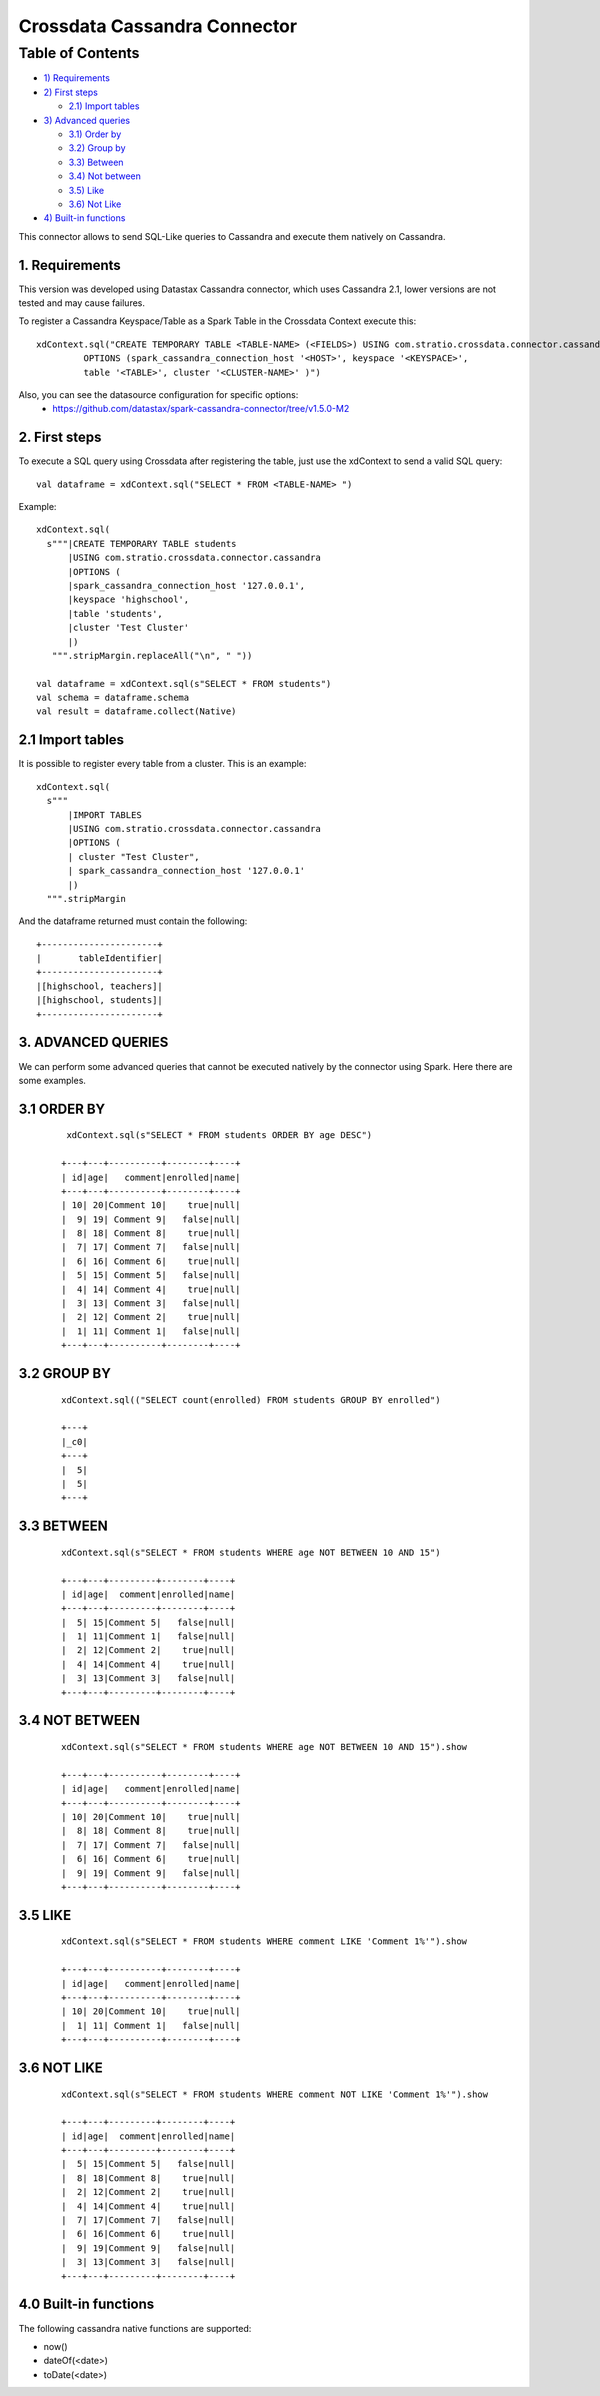 ==============================
Crossdata Cassandra Connector
==============================

Table of Contents
*****************

-  `1) Requirements <#requirements>`__

-  `2) First steps <#first-steps>`__

   -  `2.1) Import tables <#import-tables>`__

-  `3) Advanced queries <#advanced-queries>`__

   -  `3.1) Order by <#order-by>`__
   -  `3.2) Group by <#order-by>`__
   -  `3.3) Between <#between>`__
   -  `3.4) Not between <#not-between>`__
   -  `3.5) Like <#like>`__
   -  `3.6) Not Like <#not-like>`__

-  `4) Built-in functions <#built_in-functions>`__

This connector allows to send SQL-Like queries to Cassandra and execute them natively on Cassandra.

1. Requirements
-----------------

This version was developed using Datastax Cassandra connector, which uses Cassandra 2.1, lower versions are not tested and may cause failures.

To register a Cassandra Keyspace/Table as a Spark Table in the Crossdata Context execute this::

   xdContext.sql("CREATE TEMPORARY TABLE <TABLE-NAME> (<FIELDS>) USING com.stratio.crossdata.connector.cassandra
            OPTIONS (spark_cassandra_connection_host '<HOST>', keyspace '<KEYSPACE>',
            table '<TABLE>', cluster '<CLUSTER-NAME>' )")


Also, you can see the datasource configuration for specific options:
    - https://github.com/datastax/spark-cassandra-connector/tree/v1.5.0-M2

2. First steps
--------------

To execute a SQL query using Crossdata after registering the table, just use the xdContext to send a valid SQL query::

    val dataframe = xdContext.sql("SELECT * FROM <TABLE-NAME> ")


Example::

      xdContext.sql(
        s"""|CREATE TEMPORARY TABLE students
            |USING com.stratio.crossdata.connector.cassandra
            |OPTIONS (
            |spark_cassandra_connection_host '127.0.0.1',
            |keyspace 'highschool',
            |table 'students',
            |cluster 'Test Cluster'
            |)
         """.stripMargin.replaceAll("\n", " "))

      val dataframe = xdContext.sql(s"SELECT * FROM students")
      val schema = dataframe.schema
      val result = dataframe.collect(Native)

2.1 Import tables
-----------------

It is possible to register every table from a cluster. This is an example::

    xdContext.sql(
      s"""
          |IMPORT TABLES
          |USING com.stratio.crossdata.connector.cassandra
          |OPTIONS (
          | cluster "Test Cluster",
          | spark_cassandra_connection_host '127.0.0.1'
          |)
      """.stripMargin


And the dataframe returned must contain the following::

    +----------------------+
    |       tableIdentifier|
    +----------------------+
    |[highschool, teachers]|
    |[highschool, students]|
    +----------------------+

3. ADVANCED QUERIES
--------------------

We can perform some advanced queries that cannot be executed natively by the connector using Spark. Here there are some examples.

3.1 ORDER BY
-------------

   ::

     xdContext.sql(s"SELECT * FROM students ORDER BY age DESC")

    +---+---+----------+--------+----+
    | id|age|   comment|enrolled|name|
    +---+---+----------+--------+----+
    | 10| 20|Comment 10|    true|null|
    |  9| 19| Comment 9|   false|null|
    |  8| 18| Comment 8|    true|null|
    |  7| 17| Comment 7|   false|null|
    |  6| 16| Comment 6|    true|null|
    |  5| 15| Comment 5|   false|null|
    |  4| 14| Comment 4|    true|null|
    |  3| 13| Comment 3|   false|null|
    |  2| 12| Comment 2|    true|null|
    |  1| 11| Comment 1|   false|null|
    +---+---+----------+--------+----+


3.2 GROUP BY
-------------


  ::

    xdContext.sql(("SELECT count(enrolled) FROM students GROUP BY enrolled")

    +---+
    |_c0|
    +---+
    |  5|
    |  5|
    +---+



3.3 BETWEEN
------------


   ::


    xdContext.sql(s"SELECT * FROM students WHERE age NOT BETWEEN 10 AND 15")

    +---+---+---------+--------+----+
    | id|age|  comment|enrolled|name|
    +---+---+---------+--------+----+
    |  5| 15|Comment 5|   false|null|
    |  1| 11|Comment 1|   false|null|
    |  2| 12|Comment 2|    true|null|
    |  4| 14|Comment 4|    true|null|
    |  3| 13|Comment 3|   false|null|
    +---+---+---------+--------+----+


3.4 NOT BETWEEN
----------------

   ::



    xdContext.sql(s"SELECT * FROM students WHERE age NOT BETWEEN 10 AND 15").show

    +---+---+----------+--------+----+
    | id|age|   comment|enrolled|name|
    +---+---+----------+--------+----+
    | 10| 20|Comment 10|    true|null|
    |  8| 18| Comment 8|    true|null|
    |  7| 17| Comment 7|   false|null|
    |  6| 16| Comment 6|    true|null|
    |  9| 19| Comment 9|   false|null|
    +---+---+----------+--------+----+


3.5 LIKE
----------

   ::


    xdContext.sql(s"SELECT * FROM students WHERE comment LIKE 'Comment 1%'").show

    +---+---+----------+--------+----+
    | id|age|   comment|enrolled|name|
    +---+---+----------+--------+----+
    | 10| 20|Comment 10|    true|null|
    |  1| 11| Comment 1|   false|null|
    +---+---+----------+--------+----+



3.6 NOT LIKE
-------------

   ::

    xdContext.sql(s"SELECT * FROM students WHERE comment NOT LIKE 'Comment 1%'").show

    +---+---+---------+--------+----+
    | id|age|  comment|enrolled|name|
    +---+---+---------+--------+----+
    |  5| 15|Comment 5|   false|null|
    |  8| 18|Comment 8|    true|null|
    |  2| 12|Comment 2|    true|null|
    |  4| 14|Comment 4|    true|null|
    |  7| 17|Comment 7|   false|null|
    |  6| 16|Comment 6|    true|null|
    |  9| 19|Comment 9|   false|null|
    |  3| 13|Comment 3|   false|null|
    +---+---+---------+--------+----+

4.0 Built-in functions
-----------------------

The following cassandra native functions are supported:

- now()
- dateOf(<date>)
- toDate(<date>)